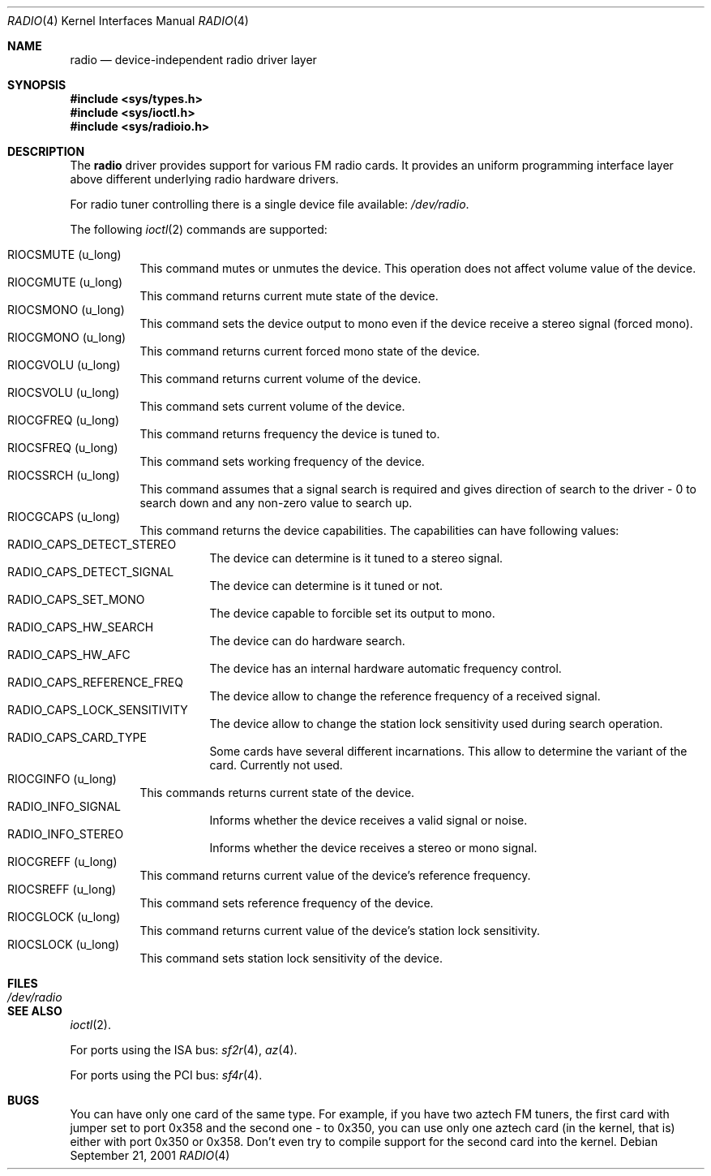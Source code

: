.\"	$OpenBSD$
.\"
.\" Copyright (c) 2001 Vladimir Popov
.\" All rights reserved.
.\"
.\" Redistribution and use in source and binary forms, with or without
.\" modification, are permitted provided that the following conditions
.\" are met:
.\" 1. Redistributions of source code must retain the above copyright
.\"    notice, this list of conditions and the following disclaimer.
.\" 2. Redistributions in binary form must reproduce the above copyright
.\"    notice, this list of conditions and the following disclaimer in the
.\"    documentation and/or other materials provided with the distribution.
.\"
.\" THIS SOFTWARE IS PROVIDED BY THE AUTHOR ``AS IS'' AND ANY EXPRESS OR
.\" IMPLIED WARRANTIES, INCLUDING, BUT NOT LIMITED TO, THE IMPLIED WARRANTIES
.\" OF MERCHANTABILITY AND FITNESS FOR A PARTICULAR PURPOSE ARE DISCLAIMED.
.\" IN NO EVENT SHALL THE AUTHOR BE LIABLE FOR ANY DIRECT, INDIRECT,
.\" INCIDENTAL, SPECIAL, EXEMPLARY, OR CONSEQUENTIAL DAMAGES (INCLUDING,
.\" BUT NOT LIMITED TO, PROCUREMENT OF SUBSTITUTE GOODS OR SERVICES; LOSS OF
.\" USE, DATA, OR PROFITS; OR BUSINESS INTERRUPTION) HOWEVER CAUSED AND ON
.\" ANY THEORY OF LIABILITY, WHETHER IN CONTRACT, STRICT LIABILITY, OR TORT
.\" (INCLUDING NEGLIGENCE OR OTHERWISE) ARISING IN ANY WAY OUT OF THE USE OF
.\" THIS SOFTWARE, EVEN IF ADVISED OF THE POSSIBILITY OF SUCH DAMAGE.
.\"
.Dd September 21, 2001
.Dt RADIO 4
.Os
.Sh NAME
.Nm radio
.Nd device-independent radio driver layer
.Sh SYNOPSIS
.Fd #include <sys/types.h>
.Fd #include <sys/ioctl.h>
.Fd #include <sys/radioio.h>
.Sh DESCRIPTION
The
.Nm
driver provides support for various FM radio cards. It provides an uniform
programming interface layer above different underlying radio hardware drivers.
.Pp
For radio tuner controlling there is a single device file available:
.Pa /dev/radio .
.Pp
The following
.Xr ioctl 2
commands are supported:
.Pp
.Bl -tag -width indent -compact
.It Dv RIOCSMUTE (u_long)
This command mutes or unmutes the device. This operation does not affect
volume value of the device.
.It Dv RIOCGMUTE (u_long)
This command returns current mute state of the device.
.It Dv RIOCSMONO (u_long)
This command sets the device output to mono even if the device receive a stereo
signal (forced mono).
.It Dv RIOCGMONO (u_long)
This command returns current forced mono state of the device.
.It Dv RIOCGVOLU (u_long)
This command returns current volume of the device.
.It Dv RIOCSVOLU (u_long)
This command sets current volume of the device.
.It Dv RIOCGFREQ (u_long)
This command returns frequency the device is tuned to.
.It Dv RIOCSFREQ (u_long)
This command sets working frequency of the device.
.It Dv RIOCSSRCH (u_long)
This command assumes that a signal search is required and gives direction
of search to the driver - 0 to search down and any non-zero value to search up.
.It Dv RIOCGCAPS (u_long)
This command returns the device capabilities. The capabilities can have
following values:
.Bl -tag -width indent -compact
.It Dv RADIO_CAPS_DETECT_STEREO
The device can determine is it tuned to a stereo signal.
.It Dv RADIO_CAPS_DETECT_SIGNAL
The device can determine is it tuned or not.
.It Dv RADIO_CAPS_SET_MONO
The device capable to forcible set its output to mono.
.It Dv RADIO_CAPS_HW_SEARCH
The device can do hardware search.
.It Dv RADIO_CAPS_HW_AFC
The device has an internal hardware automatic frequency control.
.It Dv RADIO_CAPS_REFERENCE_FREQ
The device allow to change the reference frequency of a received signal.
.It Dv RADIO_CAPS_LOCK_SENSITIVITY
The device allow to change the station lock sensitivity used during search
operation.
.It Dv RADIO_CAPS_CARD_TYPE
Some cards have several different incarnations. This allow to determine
the variant of the card. Currently not used.
.El
.It Dv RIOCGINFO (u_long)
This commands returns current state of the device.
.Bl -tag -width indent -compact
.It Dv RADIO_INFO_SIGNAL
Informs whether the device receives a valid signal or noise.
.It Dv RADIO_INFO_STEREO
Informs whether the device receives a stereo or mono signal.
.El
.It Dv RIOCGREFF (u_long)
This command returns current value of the device's reference frequency.
.It Dv RIOCSREFF (u_long)
This command sets reference frequency of the device.
.It Dv RIOCGLOCK (u_long)
This command returns current value of the device's station lock sensitivity.
.It Dv RIOCSLOCK (u_long)
This command sets station lock sensitivity of the device.
.El
.Sh FILES
.Bl -tag -width /dev/radio -compact
.It Pa /dev/radio
.El
.Sh SEE ALSO
.Xr ioctl 2 .
.Pp
For ports using the ISA bus:
.Xr sf2r 4 ,
.Xr az 4 .
.Pp
For ports using the PCI bus:
.Xr sf4r 4 .
.Sh BUGS
.Pp
You can have only one card of the same type. For example, if you have two
aztech FM tuners, the first card with jumper set to port 0x358 and the second
one - to 0x350, you can use only one aztech card (in the kernel, that is)
either with port 0x350 or 0x358. Don't even try to compile support for the
second card into the kernel.
